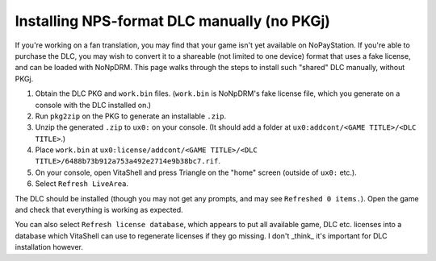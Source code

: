 Installing NPS-format DLC manually (no PKGj)
============================================

If you're working on a fan translation, you may find that your game isn't yet
available on NoPayStation. If you're able to purchase the DLC, you may wish to
convert it to a shareable (not limited to one device) format that uses a fake
license, and can be loaded with NoNpDRM. This page walks through the steps to
install such "shared" DLC manually, without PKGj.

#. Obtain the DLC PKG and ``work.bin`` files. (``work.bin`` is NoNpDRM's fake
   license file, which you generate on a console with the DLC installed on.)
#. Run ``pkg2zip`` on the PKG to generate an installable ``.zip``.
#. Unzip the generated ``.zip`` to ``ux0:`` on your console. (It should add a
   folder at ``ux0:addcont/<GAME TITLE>/<DLC TITLE>``.)
#. Place ``work.bin`` at ``ux0:license/addcont/<GAME TITLE>/<DLC TITLE>/6488b73b912a753a492e2714e9b38bc7.rif``.
#. On your console, open VitaShell and press Triangle on the "home" screen
   (outside of ``ux0:`` etc.).
#. Select ``Refresh LiveArea``.

The DLC should be installed (though you may not get any prompts, and may see
``Refreshed 0 items.``). Open the game and check that everything is working as
expected.

You can also select ``Refresh license database``, which appears to put all
available game, DLC etc. licenses into a database which VitaShell can use to
regenerate licenses if they go missing. I don't _think_ it's important for DLC
installation however.
